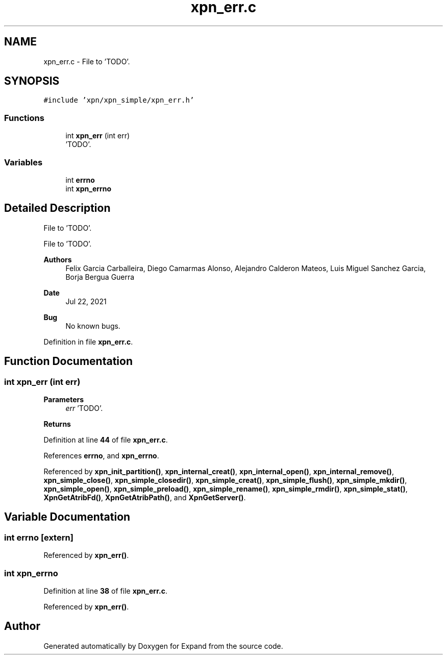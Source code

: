 .TH "xpn_err.c" 3 "Wed May 24 2023" "Version Expand version 1.0r5" "Expand" \" -*- nroff -*-
.ad l
.nh
.SH NAME
xpn_err.c \- File to 'TODO'\&.  

.SH SYNOPSIS
.br
.PP
\fC#include 'xpn/xpn_simple/xpn_err\&.h'\fP
.br

.SS "Functions"

.in +1c
.ti -1c
.RI "int \fBxpn_err\fP (int err)"
.br
.RI "'TODO'\&. "
.in -1c
.SS "Variables"

.in +1c
.ti -1c
.RI "int \fBerrno\fP"
.br
.ti -1c
.RI "int \fBxpn_errno\fP"
.br
.in -1c
.SH "Detailed Description"
.PP 
File to 'TODO'\&. 

File to 'TODO'\&.
.PP
\fBAuthors\fP
.RS 4
Felix Garcia Carballeira, Diego Camarmas Alonso, Alejandro Calderon Mateos, Luis Miguel Sanchez Garcia, Borja Bergua Guerra 
.RE
.PP
\fBDate\fP
.RS 4
Jul 22, 2021 
.RE
.PP
\fBBug\fP
.RS 4
No known bugs\&. 
.RE
.PP

.PP
Definition in file \fBxpn_err\&.c\fP\&.
.SH "Function Documentation"
.PP 
.SS "int xpn_err (int err)"

.PP
'TODO'\&. 'TODO'\&.
.PP
\fBParameters\fP
.RS 4
\fIerr\fP 'TODO'\&. 
.RE
.PP
\fBReturns\fP
.RS 4
'TODO'\&. 
.RE
.PP

.PP
Definition at line \fB44\fP of file \fBxpn_err\&.c\fP\&.
.PP
References \fBerrno\fP, and \fBxpn_errno\fP\&.
.PP
Referenced by \fBxpn_init_partition()\fP, \fBxpn_internal_creat()\fP, \fBxpn_internal_open()\fP, \fBxpn_internal_remove()\fP, \fBxpn_simple_close()\fP, \fBxpn_simple_closedir()\fP, \fBxpn_simple_creat()\fP, \fBxpn_simple_flush()\fP, \fBxpn_simple_mkdir()\fP, \fBxpn_simple_open()\fP, \fBxpn_simple_preload()\fP, \fBxpn_simple_rename()\fP, \fBxpn_simple_rmdir()\fP, \fBxpn_simple_stat()\fP, \fBXpnGetAtribFd()\fP, \fBXpnGetAtribPath()\fP, and \fBXpnGetServer()\fP\&.
.SH "Variable Documentation"
.PP 
.SS "int errno\fC [extern]\fP"

.PP
Referenced by \fBxpn_err()\fP\&.
.SS "int xpn_errno"

.PP
Definition at line \fB38\fP of file \fBxpn_err\&.c\fP\&.
.PP
Referenced by \fBxpn_err()\fP\&.
.SH "Author"
.PP 
Generated automatically by Doxygen for Expand from the source code\&.
